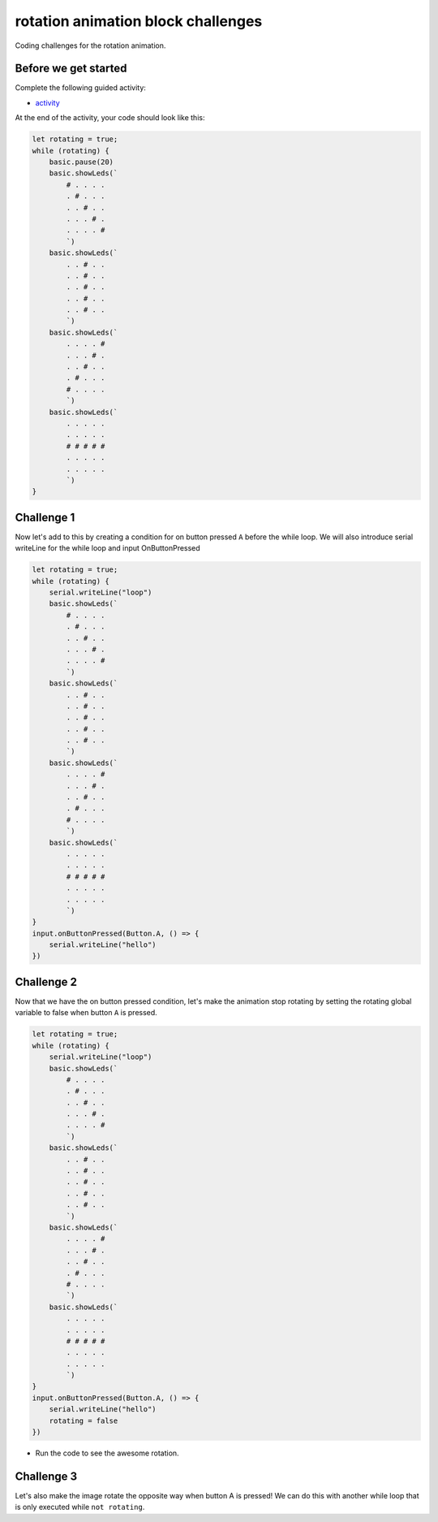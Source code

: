 
rotation animation block challenges
===================================

Coding challenges for the rotation animation.

Before we get started
---------------------

Complete the following guided activity:


* `activity </lessons/rotation-animation/activity>`_

At the end of the activity, your code should look like this:

.. code-block:: blocks

   let rotating = true;
   while (rotating) {
       basic.pause(20)
       basic.showLeds(`
           # . . . .
           . # . . .
           . . # . .
           . . . # .
           . . . . #
           `)
       basic.showLeds(`
           . . # . .
           . . # . .
           . . # . .
           . . # . .
           . . # . .
           `)
       basic.showLeds(`
           . . . . #
           . . . # .
           . . # . .
           . # . . .
           # . . . .
           `)
       basic.showLeds(`
           . . . . .
           . . . . .
           # # # # #
           . . . . .
           . . . . .
           `)
   }

Challenge 1
-----------

Now let's add to this by creating a condition for on button pressed ``A`` before the while loop. We will also introduce serial writeLine for the while loop and input OnButtonPressed 

.. code-block:: blocks


   let rotating = true;
   while (rotating) {
       serial.writeLine("loop")
       basic.showLeds(`
           # . . . .
           . # . . .
           . . # . .
           . . . # .
           . . . . #
           `)
       basic.showLeds(`
           . . # . .
           . . # . .
           . . # . .
           . . # . .
           . . # . .
           `)
       basic.showLeds(`
           . . . . #
           . . . # .
           . . # . .
           . # . . .
           # . . . .
           `)
       basic.showLeds(`
           . . . . .
           . . . . .
           # # # # #
           . . . . .
           . . . . .
           `)
   }
   input.onButtonPressed(Button.A, () => {
       serial.writeLine("hello")
   })

Challenge 2
-----------

Now that we have the on button pressed condition, let's make the animation stop rotating by setting the rotating global variable to false when button ``A`` is pressed.

.. code-block:: blocks

   let rotating = true;
   while (rotating) {
       serial.writeLine("loop")
       basic.showLeds(`
           # . . . .
           . # . . .
           . . # . .
           . . . # .
           . . . . #
           `)
       basic.showLeds(`
           . . # . .
           . . # . .
           . . # . .
           . . # . .
           . . # . .
           `)
       basic.showLeds(`
           . . . . #
           . . . # .
           . . # . .
           . # . . .
           # . . . .
           `)
       basic.showLeds(`
           . . . . .
           . . . . .
           # # # # #
           . . . . .
           . . . . .
           `)
   }
   input.onButtonPressed(Button.A, () => {
       serial.writeLine("hello")
       rotating = false
   })


* Run the code to see the awesome rotation.

Challenge 3
-----------

Let's also make the image rotate the opposite way when button A is pressed! We can do this with another while loop that is only executed while ``not rotating``.
